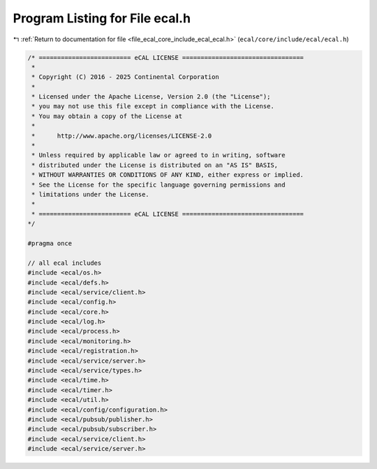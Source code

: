 
.. _program_listing_file_ecal_core_include_ecal_ecal.h:

Program Listing for File ecal.h
===============================

|exhale_lsh| :ref:`Return to documentation for file <file_ecal_core_include_ecal_ecal.h>` (``ecal/core/include/ecal/ecal.h``)

.. |exhale_lsh| unicode:: U+021B0 .. UPWARDS ARROW WITH TIP LEFTWARDS

.. code-block:: cpp

   /* ========================= eCAL LICENSE =================================
    *
    * Copyright (C) 2016 - 2025 Continental Corporation
    *
    * Licensed under the Apache License, Version 2.0 (the "License");
    * you may not use this file except in compliance with the License.
    * You may obtain a copy of the License at
    * 
    *      http://www.apache.org/licenses/LICENSE-2.0
    * 
    * Unless required by applicable law or agreed to in writing, software
    * distributed under the License is distributed on an "AS IS" BASIS,
    * WITHOUT WARRANTIES OR CONDITIONS OF ANY KIND, either express or implied.
    * See the License for the specific language governing permissions and
    * limitations under the License.
    *
    * ========================= eCAL LICENSE =================================
   */
   
   #pragma once
   
   // all ecal includes
   #include <ecal/os.h>
   #include <ecal/defs.h>
   #include <ecal/service/client.h>
   #include <ecal/config.h>
   #include <ecal/core.h>
   #include <ecal/log.h>
   #include <ecal/process.h>
   #include <ecal/monitoring.h>
   #include <ecal/registration.h>
   #include <ecal/service/server.h>
   #include <ecal/service/types.h>
   #include <ecal/time.h>
   #include <ecal/timer.h>
   #include <ecal/util.h>
   #include <ecal/config/configuration.h>
   #include <ecal/pubsub/publisher.h>
   #include <ecal/pubsub/subscriber.h>
   #include <ecal/service/client.h>
   #include <ecal/service/server.h>
